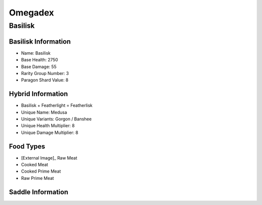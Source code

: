 Omegadex
========

.. _Basilisk:

Basilisk
--------

Basilisk Information
^^^^^^^^^^^^^^^^^^^^

- Name: Basilisk
- Base Health: 2750
- Base Damage: 55
- Rarity Group Number: 3
- Paragon Shard Value: 8

Hybrid Information
^^^^^^^^^^^^^^^^^^

- Basilisk + Featherlight = Featherlisk

- Unique Name: Medusa
- Unique Variants: Gorgon / Banshee
- Unique Health Multiplier: 8
- Unique Damage Multiplier: 8

Food Types
^^^^^^^^^^
.. |raw_meat_icon| image:: https://static.wikia.nocookie.net/arksurvivalevolved_gamepedia/images/e/e9/Raw_Meat.png/revision/latest?cb=20150704150605
   :height: 20px
   :width: 20px
   :align: middle

- [External Image]_ |raw_meat_icon| Raw Meat
- Cooked Meat
- Cooked Prime Meat
- Raw Prime Meat

Saddle Information
^^^^^^^^^^^^^^^^^^

.. image:: images/Saddles/basilisk.png

